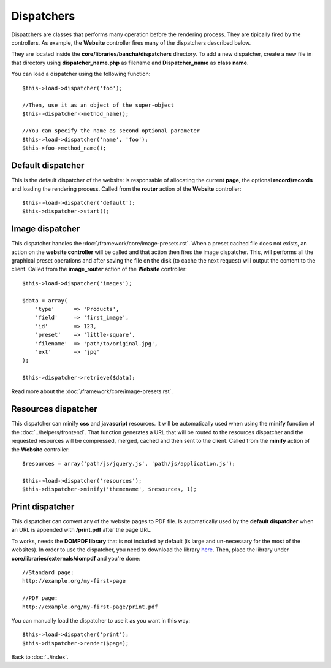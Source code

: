 ===========
Dispatchers
===========

Dispatchers are classes that performs many operation before the rendering process. They are tipically fired by the controllers.
As example, the **Website** controller fires many of the dispatchers described below.

They are located inside the **core/libraries/bancha/dispatchers** directory.
To add a new dispatcher, create a new file in that directory using **dispatcher_name.php** as filename and **Dispatcher_name** as **class name**.

You can load a dispatcher using the following function::

    $this->load->dispatcher('foo');

    //Then, use it as an object of the super-object
    $this->dispatcher->method_name();

    //You can specify the name as second optional parameter
    $this->load->dispatcher('name', 'foo');
    $this->foo->method_name();


------------------
Default dispatcher
------------------

This is the default dispatcher of the website: is responsable of allocating the current **page**, the optional **record/records** and loading the rendering process.
Called from the **router** action of the **Website** controller::

    $this->load->dispatcher('default');
    $this->dispatcher->start();


----------------
Image dispatcher
----------------

This dispatcher handles the :doc:`/framework/core/image-presets.rst`. When a preset cached file does not exists, an action on the **website controller** will be called and that action then fires the image dispatcher. This, will performs all the graphical preset operations and after saving the file on the disk (to cache the next request) will output the content to the client.
Called from the **image_router** action of the **Website** controller::

    $this->load->dispatcher('images');

    $data = array(
        'type'      => 'Products',
        'field'     => 'first_image',
        'id'        => 123,
        'preset'    => 'little-square',
        'filename'  => 'path/to/original.jpg',
        'ext'       => 'jpg'
    );

    $this->dispatcher->retrieve($data);

Read more about the :doc:`/framework/core/image-presets.rst`.


--------------------
Resources dispatcher
--------------------

This dispatcher can minify **css** and **javascript** resources. It will be automatically used when using the **minify** function of the :doc:`../helpers/frontend`. That function generates a URL that will be routed to the resources dispatcher and the requested resources will be compressed, merged, cached and then sent to the client.
Called from the **minify** action of the **Website** controller::

    $resources = array('path/js/jquery.js', 'path/js/application.js');

    $this->load->dispatcher('resources');
    $this->dispatcher->minify('themename', $resources, 1);


----------------
Print dispatcher
----------------

This dispatcher can convert any of the website pages to PDF file. Is automatically used by the **default dispatcher** when an URL is appended with **/print.pdf** after the page URL.

To works, needs the **DOMPDF library** that is not included by default (is large and un-necessary for the most of the websites).
In order to use the dispatcher, you need to download the library `here <http://code.google.com/p/dompdf/>`_.
Then, place the library under **core/libraries/externals/dompdf** and you're done::

    //Standard page:
    http://example.org/my-first-page

    //PDF page:
    http://example.org/my-first-page/print.pdf

You can manually load the dispatcher to use it as you want in this way::

    $this->load->dispatcher('print');
    $this->dispatcher->render($page);


Back to :doc:`../index`.